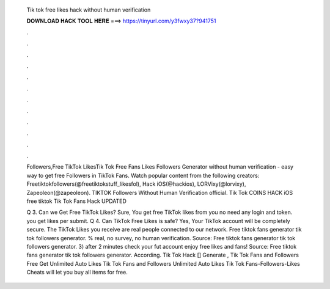   Tik tok free likes hack without human verification
  
  
  
  𝐃𝐎𝐖𝐍𝐋𝐎𝐀𝐃 𝐇𝐀𝐂𝐊 𝐓𝐎𝐎𝐋 𝐇𝐄𝐑𝐄 ===> https://tinyurl.com/y3fwxy37?941751
  
  
  
  .
  
  
  
  .
  
  
  
  .
  
  
  
  .
  
  
  
  .
  
  
  
  .
  
  
  
  .
  
  
  
  .
  
  
  
  .
  
  
  
  .
  
  
  
  .
  
  
  
  .
  
  Followers,Free TikTok LikesTik Tok Free Fans Likes Followers Generator without human verification - easy way to get free Followers in TikTok Fans. Watch popular content from the following creators: Freetiktokfollowers(@freetiktokstuff_likesfol), Hack iOS(@hackios), LORVixy(@lorvixy), Zapeoleon(@zapeoleon). TIKTOK Followers Without Human Verification official. Tik Tok COINS HACK iOS free tiktok Tik Tok Fans Hack UPDATED 
  
  Q 3. Can we Get Free TikTok Likes? Sure, You get free TikTok likes from  you no need any login and token. you get likes per submit. Q 4. Can TikTok Free Likes is safe? Yes, Your TikTok account will be completely secure. The TikTok Likes you receive are real people connected to our network. Free tiktok fans generator tik tok followers generator. % real, no survey, no human verification. Source:  Free tiktok fans generator tik tok followers generator. 3) after 2 minutes check your fut account enjoy free likes and fans! Source:  Free tiktok fans generator tik tok followers generator. According. Tik Tok Hack [] Generate , Tik Tok Fans and Followers Free Get Unlimited Auto Likes Tik Tok Fans and Followers Unlimited Auto Likes Tik Tok Fans-Followers-Likes Cheats will let you buy all items for free.

